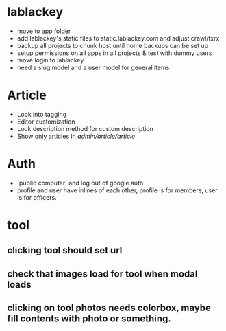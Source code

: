* lablackey
  - move to app folder
  - add lablackey's static files to static.lablackey.com and adjust crawl/txrx
  - backup all projects to chunk host until home backups can be set up
  - setup permissions on all apps in all projects & test with dummy users
  - move login to lablackey
  - need a slug model and a user model for general items
* Article
- Look into tagging
- Editor customization
- Lock description method for custom description
- Show only articles in /admin/article/article/
* Auth
  - 'public computer' and log out of google auth
  - profile and user have inlines of each other, profile is for members, user is for officers.
* tool
** clicking tool should set url
** check that images load for tool when modal loads
** clicking on tool photos needs colorbox, maybe fill contents with photo or something.

